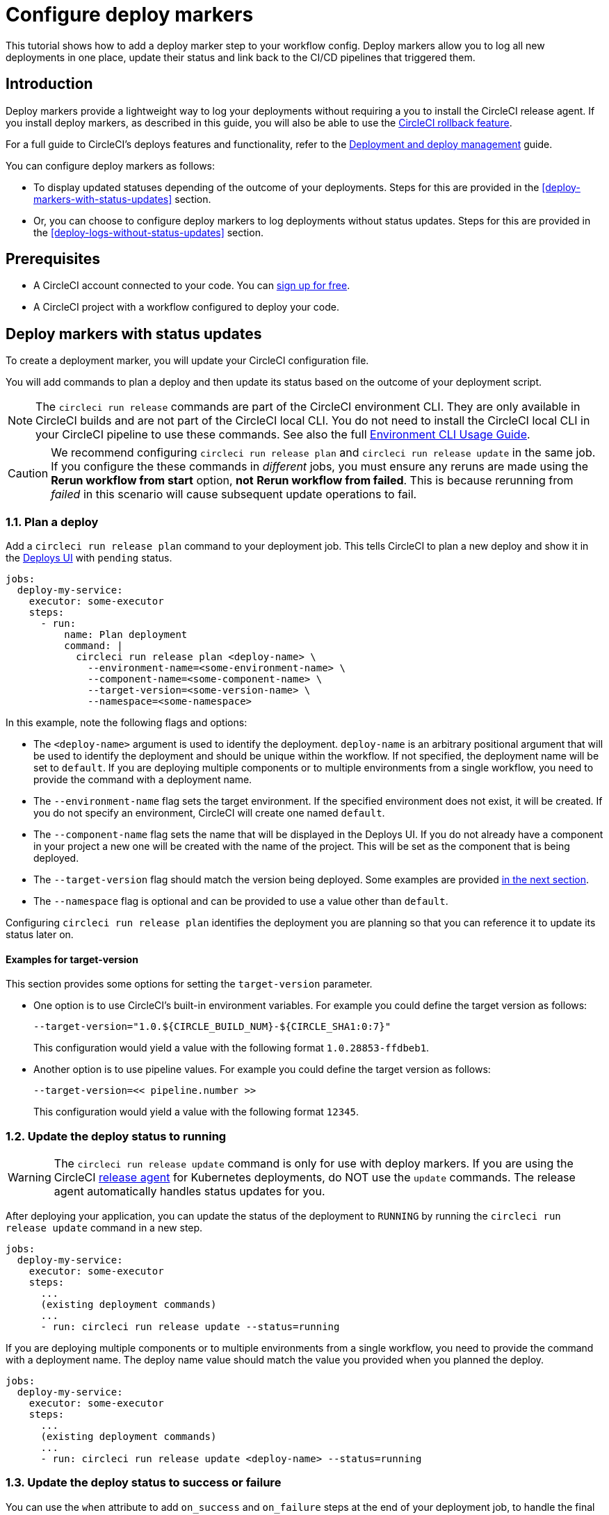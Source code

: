 = Configure deploy markers
:page-platform: Cloud
:page-description: Tutorial outlining how to configure deploy markers in your workflow.
:experimental:

This tutorial shows how to add a deploy marker step to your workflow config. Deploy markers allow you to log all new deployments in one place, update their status and link back to the CI/CD pipelines that triggered them.

== Introduction

Deploy markers provide a lightweight way to log your deployments without requiring a you to install the CircleCI release agent. If you install deploy markers, as described in this guide, you will also be able to use the xref:set-up-rollbacks.adoc[CircleCI rollback feature].

For a full guide to CircleCI's deploys features and functionality, refer to the xref:deployment-overview.adoc[Deployment and deploy management] guide.

You can configure deploy markers as follows:

* To display updated statuses depending of the outcome of your deployments. Steps for this are provided in the <<deploy-markers-with-status-updates>> section.
* Or, you can choose to configure deploy markers to log deployments without status updates. Steps for this are provided in the <<deploy-logs-without-status-updates>> section.

== Prerequisites

* A CircleCI account connected to your code. You can link:https://circleci.com/signup/[sign up for free].
* A CircleCI project with a workflow configured to deploy your code.

== Deploy markers with status updates

To create a deployment marker, you will update your CircleCI configuration file.

You will add commands to plan a deploy and then update its status based on the outcome of your deployment script.

NOTE: The `circleci run release` commands are part of the CircleCI environment CLI. They are only available in CircleCI builds and are not part of the CircleCI local CLI. You do not need to install the CircleCI local CLI in your CircleCI pipeline to use these commands. See also the full xref:toolkit:environment-cli-usage-guide.adoc[Environment CLI Usage Guide].

CAUTION: We recommend configuring `circleci run release plan` and `circleci run release update` in the same job. If you configure the these commands in _different_ jobs, you must ensure any reruns are made using the btn:[Rerun workflow from start] option, *not* btn:[Rerun workflow from failed]. This is because rerunning from _failed_ in this scenario will cause subsequent update operations to fail.

=== 1.1. Plan a deploy

Add a `circleci run release plan` command to your deployment job. This tells CircleCI to plan a new deploy and show it in the link:https://app.circleci.com/deploys[Deploys UI] with `pending` status.

[,yml]
----
jobs:
  deploy-my-service:
    executor: some-executor
    steps:
      - run:
          name: Plan deployment
          command: |
            circleci run release plan <deploy-name> \
              --environment-name=<some-environment-name> \
              --component-name=<some-component-name> \
              --target-version=<some-version-name> \
              --namespace=<some-namespace> 
----

In this example, note the following flags and options:

* The `<deploy-name>` argument is used to identify the deployment. `deploy-name` is an arbitrary positional argument that will be used to identify the deployment and should be unique within the workflow. If not specified, the deployment name will be set to `default`. If you are deploying multiple components or to multiple environments from a single workflow, you need to provide the command with a deployment name.
* The `--environment-name` flag sets the target environment. If the specified environment does not exist, it will be created. If you do not specify an environment, CircleCI will create one named `default`.
* The `--component-name` flag sets the name that will be displayed in the Deploys UI. If you do not already have a component in your project a new one will be created with the name of the project. This will be set as the component that is being deployed.
* The `--target-version` flag should match the version being deployed. Some examples are provided <<examples-for-target-version,in the next section>>.
* The `--namespace` flag is optional and can be provided to use a value other than `default`.

Configuring `circleci run release plan` identifies the deployment you are planning so that you can reference it to update its status later on.

==== Examples for target-version

This section provides some options for setting the `target-version` parameter.

* One option is to use CircleCI's built-in environment variables. For example you could define the target version as follows:
+
[,yml]
----
--target-version="1.0.${CIRCLE_BUILD_NUM}-${CIRCLE_SHA1:0:7}"
----
+
This configuration would yield a value with the following format `1.0.28853-ffdbeb1`.

* Another option is to use pipeline values. For example you could define the target version as follows:
+
[,yml]
----
--target-version=<< pipeline.number >>
----
+
This configuration would yield a value with the following format `12345`.

=== 1.2. Update the deploy status to running

WARNING: The `circleci run release update` command is only for use with deploy markers. If you are using the CircleCI xref:release-agent-overview.adoc[release agent] for Kubernetes deployments, do NOT use the `update` commands. The release agent automatically handles status updates for you.

After deploying your application, you can update the status of the deployment to `RUNNING` by running the `circleci run release update` command in a new step.

[,yml]
----
jobs:
  deploy-my-service:
    executor: some-executor
    steps:
      ...
      (existing deployment commands)
      ...
      - run: circleci run release update --status=running
----

If you are deploying multiple components or to multiple environments from a single workflow, you need to provide the command with a deployment name. The deploy name value should match the value you provided when you planned the deploy.

[,yml]
----
jobs:
  deploy-my-service:
    executor: some-executor
    steps:
      ...
      (existing deployment commands)
      ...
      - run: circleci run release update <deploy-name> --status=running
----

=== 1.3. Update the deploy status to success or failure
You can use the `when` attribute to add `on_success` and `on_failure` steps at the end of your deployment job, to handle the final status update of the deploy.

.Config file example showing deploy status update to success or failure
[,yml]
----
jobs:
  deploy-my-service:
    executor: some-executor
    steps:
      ...
      (existing deployment commands)
      ...
      - run:
          name: Update planned release to SUCCESS
          command: |
            circleci run release update \
              --status=SUCCESS
          when: on_success
      - run:
          name: Update planned release to FAILED
          command: |
            if [ -f failure_reason.env ]; then
              source failure_reason.env
            fi
            circleci run release update \
              --status=FAILED \
              --failure-reason="$FAILURE_REASON"
          when: on_fail
----

In this example, the status of the deploy is updated to `SUCCESS` or `FAILED` depending on the outcome of your job.

The `failure_reason.env` file can be created by a previous step in the job. This can be done, for example, in a step in which we are validating the status of the deployment. One way to do this is as follows:

.Create a file to store the failure reason
[,yml]
----
echo "FAILURE_REASON='Deployment was not found'" > failure_reason.env
----

CAUTION: Trying to update the status of the deploy after updating it to a terminal status such as `SUCCESS`, `FAILED` or `CANCELED` is not supported and will result in an error.

=== 1.4 Update the deploy status to canceled

If you want to update your deployment to `canceled` when the deploy job is canceled, you can do so by adding the following job to your configuration.

.Job configuration for updating the deploy status to canceled
[,yml]
----
jobs:
  deploy:
    ...
    (deploy job steps)
    ...
  cancel-deploy:
    executor: go
    steps:
      - run:
          name: Update planned release to CANCELED
          command: |
            circleci run release update \
              --status=CANCELED
----

Then you can add it to your workflow as shown below.

.Workflow configuration for updating the deploy status to canceled. The cancel-deploy job only runs when the deploy job is canceled
[,yml]
----
workflows:
  deploy-workflow:
    jobs:
      - deploy
      - cancel-deploy:
          requires:
            - deploy:
              - canceled
----

In this example, the `cancel-deploy` job will be run only when the `deploy` job is canceled, thus updating the deployment to the `canceled` status.

=== 1.5. Full config example

For reference, here is a full example of a CircleCI config that makes use of the deployment tracking feature.

[,yml]
----
version: 2.1

jobs:
  deploy:
    executor: go
    steps:
      - checkout
      - run:
          name: Plan deployment
          command: |
            circleci run release plan <deploy-name> \
            --target-version=<some-version-name>
      - run:
          name: Perform deployment
          command: <your-deployment-logic>
      - run:
          name: Update planned deployment to running
          command: circleci run release update --status=running
      - run:
          name: Validate deployment
          command: <your-validation-logic>
      - run:
          name: Update planned deployment to SUCCESS
          command: |
            circleci run release update \
              --status=SUCCESS
          when: on_success
      - run:
          name: Update planned deployment to FAILED
          command: |
            if [ -f failure_reason.env ]; then
              source failure_reason.env
            fi
            circleci run release update \
              --status=FAILED \
              --failure-reason="$FAILURE_REASON"
          when: on_fail
  cancel-deploy:
    executor: go
    steps:
      - run:
          name: Update planned release to CANCELED
          command: |
            circleci run release update \
              --status=CANCELED
workflows:
  deploy-workflow:
    jobs:
      - deploy
      - cancel-deploy:
          requires:
            - deploy:
              - canceled
----

== Deploy logs without status updates

Sometimes you might not want your deployment marker to have any specific status, but still want it to be logged in the deploys UI.
In those cases you can use the `release log` command in place of `release plan` as shown in the example below.

[,yml]
----
jobs:
  deploy-my-service:
    executor: some-executor
    steps:
      ...
      (existing deployment commands)
      ...
      - run: circleci run release log --target-version=<some-version-name>
----

This command supports the same optional parameters as the `release plan` command, but does not require a `deploy-name`.
You can see the command with all optional parameters in the following example:

[,yml]
----
jobs:
  deploy-my-service:
    executor: some-executor
    steps:
      ...
      (existing deployment commands)
      ...
      - run: 
          name: Log release
          command: |
            circleci run release log \
              --environment-name=<some-environment-name> \
              --component-name=<some-component-name> \
              --target-version=<some-version-name>
----

** The `--environment-name` flag specifies the target environment. If the environment does not exist, it will be created.
** The `--component-name` flag sets the name that will be displayed in the CircleCI UI.
** The `--target-version` flag should match the name of the version being deployed. Some examples are provided <<examples-for-target-version,above>>.
** (Optional) You can provide the following parameter if required:
*** The `--namespace` flag can be provided to use a value other than `default`.

== Manage environments

In this guide we created an environment integration by supplying a name with the `--environment-name` flag. This was an optional step. If you did not specify an environment CircleCI will have created one for you with the name `default`.

You can also create an environment integration manually in the CircleCI web app.

=== Create an environment integration

. In the link:https://app.circleci.com[CircleCI web app], select your org from the org cards on your user homepage.
. Select **Deploys** in the sidebar.
. Select the **Environments** tab.
. Select btn:[Create Environment Integration].
. Enter a name for your environment, and a description if you would like.
. Use the dropdown menu to choose your environment integration type. Choose the "Custom" option to follow along with this guide,. If you are deploying to your Kubernetes cluster you can or if you want to use the CircleCI release agent, then choose "Kubernetes Cluster" and head over to the xref:set-up-circleci-deploys.adoc[Release agent setup] page.
. Select btn:[Save and Continue].

== Next steps

By following the steps in this guide, you have added a deploy marker to your CircleCI configuration.
You can now track the status of your deployments across your configured environments in the CircleCI deploys UI and in the project home page.
You can now:

* xref:set-up-rollbacks.adoc[Set up rollbacks].
